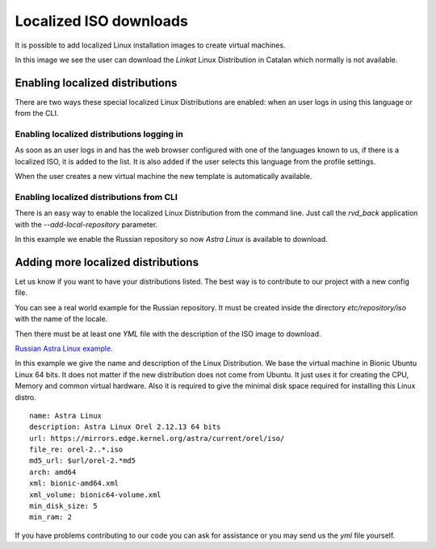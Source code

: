 Localized ISO downloads
=======================

It is possible to add localized Linux installation images
to create virtual machines.

In this image we see the user can download the *Linkat* Linux Distribution
in Catalan which normally is not available.

.. image:: images/linkat.jpg

Enabling localized distributions
--------------------------------

There are two ways these special localized Linux Distributions are
enabled: when an user logs in using this language or from the CLI.

Enabling localized distributions logging in
~~~~~~~~~~~~~~~~~~~~~~~~~~~~~~~~~~~~~~~~~~~

As soon as an user logs in and has the web browser configured with
one of the languages known to us, if there is a localized ISO,
it is added to the list. It is also added if the user selects
this language from the profile settings.

When the user creates a new virtual machine the new template is
automatically available.

Enabling localized distributions from CLI
~~~~~~~~~~~~~~~~~~~~~~~~~~~~~~~~~~~~~~~~~

There is an easy way to enable the localized Linux Distribution
from the command line. Just call the *rvd_back* application with
the *--add-local-repository* parameter.

In this example we enable the Russian repository so now *Astra Linux*
is available to download.

.. prompt:: bash

  sudo rvd_back --add-locale-repository ru


Adding more localized distributions
-----------------------------------

Let us know if you want to have your distributions listed.
The best way is to contribute to our project with a new config file.

You can see a real world example for the Russian repository.
It must be created inside the directory *etc/repository/iso*
with the name of the locale.

Then there must be at least one *YML* file with the description
of the ISO image to download.

`Russian Astra Linux example <https://github.com/UPC/ravada/blob/main/etc/repository/iso/ru/astra_orel_2.yml>`_.

In this example we give the name and description of the Linux Distribution.
We base the virtual machine in Bionic Ubuntu Linux 64 bits. It does not
matter if the new distribution does not come from Ubuntu. It just uses
it for creating the CPU, Memory and common virtual hardware.
Also it is required to give the minimal disk space required for installing
this Linux distro.

::

  name: Astra Linux
  description: Astra Linux Orel 2.12.13 64 bits
  url: https://mirrors.edge.kernel.org/astra/current/orel/iso/
  file_re: orel-2..*.iso
  md5_url: $url/orel-2.*md5
  arch: amd64
  xml: bionic-amd64.xml
  xml_volume: bionic64-volume.xml
  min_disk_size: 5
  min_ram: 2

If you have problems contributing to our code you can ask for assistance
or you may send us the *yml* file yourself.
